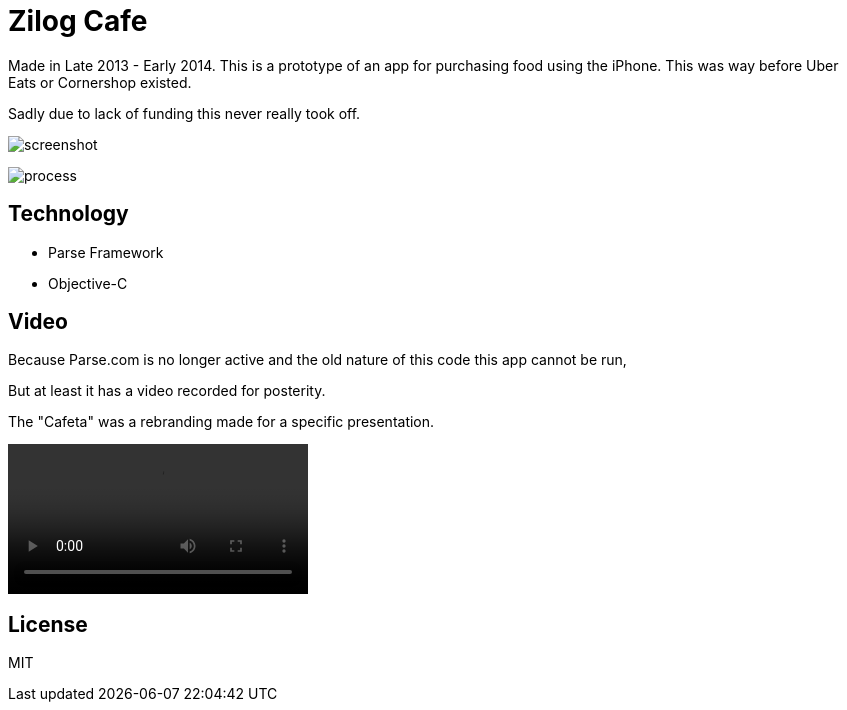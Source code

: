 # Zilog Cafe

Made in Late 2013 - Early 2014. This is a prototype of an app for purchasing food using the iPhone. This was way before Uber Eats or Cornershop existed.

Sadly due to lack of funding this never really took off.

image:screenshot.png[]

image:process.png[]

## Technology

- Parse Framework
- Objective-C

## Video

Because Parse.com is no longer active and the old nature of this code this app cannot be run,

But at least it has a video recorded for posterity.

The "Cafeta" was a rebranding made for a specific presentation.

++++
<video src="zilogcafe.mp4"></video>
++++

## License

MIT
